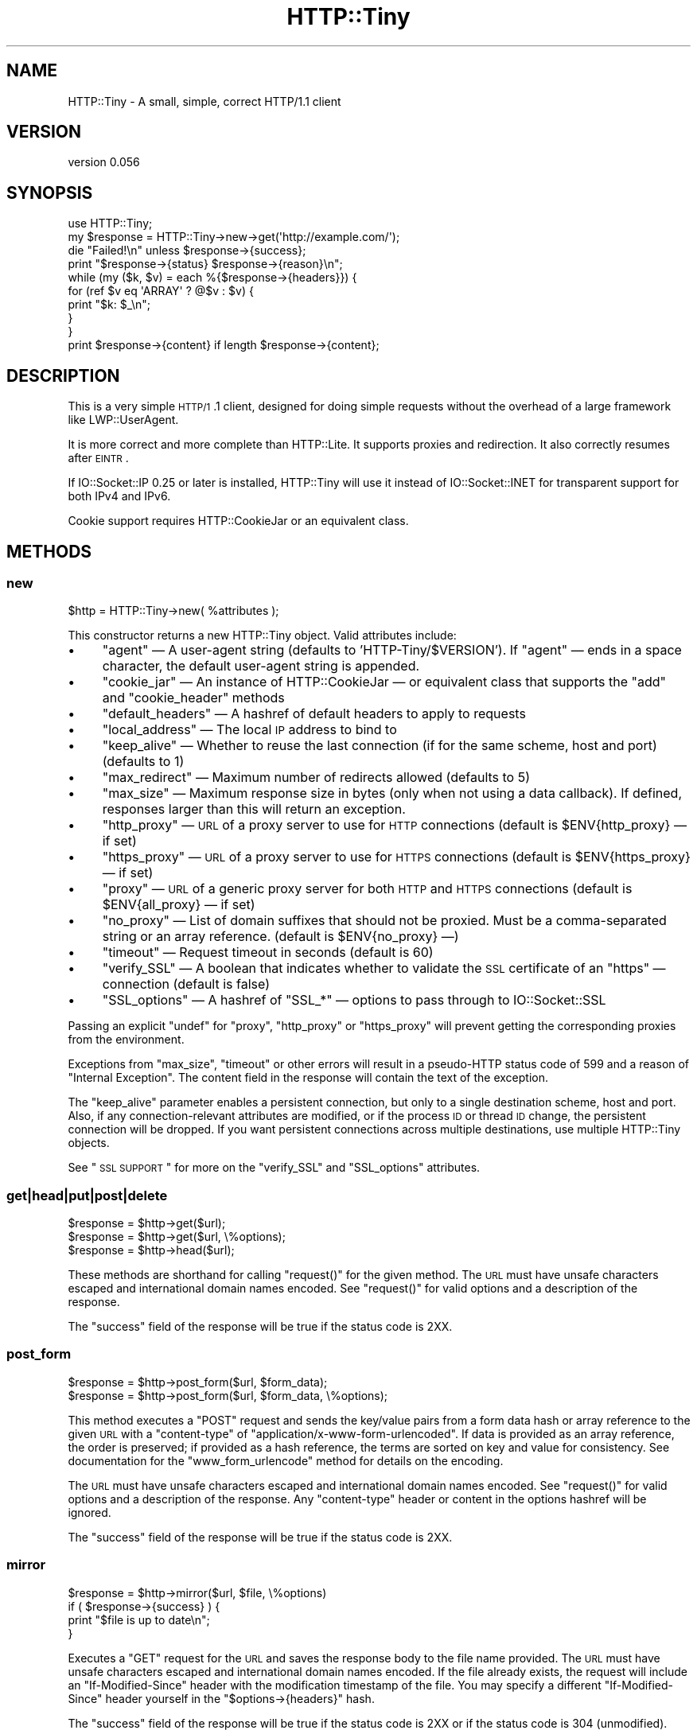 .\" Automatically generated by Pod::Man 2.25 (Pod::Simple 3.16)
.\"
.\" Standard preamble:
.\" ========================================================================
.de Sp \" Vertical space (when we can't use .PP)
.if t .sp .5v
.if n .sp
..
.de Vb \" Begin verbatim text
.ft CW
.nf
.ne \\$1
..
.de Ve \" End verbatim text
.ft R
.fi
..
.\" Set up some character translations and predefined strings.  \*(-- will
.\" give an unbreakable dash, \*(PI will give pi, \*(L" will give a left
.\" double quote, and \*(R" will give a right double quote.  \*(C+ will
.\" give a nicer C++.  Capital omega is used to do unbreakable dashes and
.\" therefore won't be available.  \*(C` and \*(C' expand to `' in nroff,
.\" nothing in troff, for use with C<>.
.tr \(*W-
.ds C+ C\v'-.1v'\h'-1p'\s-2+\h'-1p'+\s0\v'.1v'\h'-1p'
.ie n \{\
.    ds -- \(*W-
.    ds PI pi
.    if (\n(.H=4u)&(1m=24u) .ds -- \(*W\h'-12u'\(*W\h'-12u'-\" diablo 10 pitch
.    if (\n(.H=4u)&(1m=20u) .ds -- \(*W\h'-12u'\(*W\h'-8u'-\"  diablo 12 pitch
.    ds L" ""
.    ds R" ""
.    ds C` ""
.    ds C' ""
'br\}
.el\{\
.    ds -- \|\(em\|
.    ds PI \(*p
.    ds L" ``
.    ds R" ''
'br\}
.\"
.\" Escape single quotes in literal strings from groff's Unicode transform.
.ie \n(.g .ds Aq \(aq
.el       .ds Aq '
.\"
.\" If the F register is turned on, we'll generate index entries on stderr for
.\" titles (.TH), headers (.SH), subsections (.SS), items (.Ip), and index
.\" entries marked with X<> in POD.  Of course, you'll have to process the
.\" output yourself in some meaningful fashion.
.ie \nF \{\
.    de IX
.    tm Index:\\$1\t\\n%\t"\\$2"
..
.    nr % 0
.    rr F
.\}
.el \{\
.    de IX
..
.\}
.\" ========================================================================
.\"
.IX Title "HTTP::Tiny 3"
.TH HTTP::Tiny 3 "2015-05-19" "perl v5.14.4" "User Contributed Perl Documentation"
.\" For nroff, turn off justification.  Always turn off hyphenation; it makes
.\" way too many mistakes in technical documents.
.if n .ad l
.nh
.SH "NAME"
HTTP::Tiny \- A small, simple, correct HTTP/1.1 client
.SH "VERSION"
.IX Header "VERSION"
version 0.056
.SH "SYNOPSIS"
.IX Header "SYNOPSIS"
.Vb 1
\&    use HTTP::Tiny;
\&
\&    my $response = HTTP::Tiny\->new\->get(\*(Aqhttp://example.com/\*(Aq);
\&
\&    die "Failed!\en" unless $response\->{success};
\&
\&    print "$response\->{status} $response\->{reason}\en";
\&
\&    while (my ($k, $v) = each %{$response\->{headers}}) {
\&        for (ref $v eq \*(AqARRAY\*(Aq ? @$v : $v) {
\&            print "$k: $_\en";
\&        }
\&    }
\&
\&    print $response\->{content} if length $response\->{content};
.Ve
.SH "DESCRIPTION"
.IX Header "DESCRIPTION"
This is a very simple \s-1HTTP/1\s0.1 client, designed for doing simple
requests without the overhead of a large framework like LWP::UserAgent.
.PP
It is more correct and more complete than HTTP::Lite.  It supports
proxies and redirection.  It also correctly resumes after \s-1EINTR\s0.
.PP
If IO::Socket::IP 0.25 or later is installed, HTTP::Tiny will use it instead
of IO::Socket::INET for transparent support for both IPv4 and IPv6.
.PP
Cookie support requires HTTP::CookieJar or an equivalent class.
.SH "METHODS"
.IX Header "METHODS"
.SS "new"
.IX Subsection "new"
.Vb 1
\&    $http = HTTP::Tiny\->new( %attributes );
.Ve
.PP
This constructor returns a new HTTP::Tiny object.  Valid attributes include:
.IP "\(bu" 4
\&\f(CW\*(C`agent\*(C'\fR — A user-agent string (defaults to 'HTTP\-Tiny/$VERSION'). If \f(CW\*(C`agent\*(C'\fR — ends in a space character, the default user-agent string is appended.
.IP "\(bu" 4
\&\f(CW\*(C`cookie_jar\*(C'\fR — An instance of HTTP::CookieJar — or equivalent class that supports the \f(CW\*(C`add\*(C'\fR and \f(CW\*(C`cookie_header\*(C'\fR methods
.IP "\(bu" 4
\&\f(CW\*(C`default_headers\*(C'\fR — A hashref of default headers to apply to requests
.IP "\(bu" 4
\&\f(CW\*(C`local_address\*(C'\fR — The local \s-1IP\s0 address to bind to
.IP "\(bu" 4
\&\f(CW\*(C`keep_alive\*(C'\fR — Whether to reuse the last connection (if for the same scheme, host and port) (defaults to 1)
.IP "\(bu" 4
\&\f(CW\*(C`max_redirect\*(C'\fR — Maximum number of redirects allowed (defaults to 5)
.IP "\(bu" 4
\&\f(CW\*(C`max_size\*(C'\fR — Maximum response size in bytes (only when not using a data callback).  If defined, responses larger than this will return an exception.
.IP "\(bu" 4
\&\f(CW\*(C`http_proxy\*(C'\fR — \s-1URL\s0 of a proxy server to use for \s-1HTTP\s0 connections (default is \f(CW$ENV{http_proxy}\fR — if set)
.IP "\(bu" 4
\&\f(CW\*(C`https_proxy\*(C'\fR — \s-1URL\s0 of a proxy server to use for \s-1HTTPS\s0 connections (default is \f(CW$ENV{https_proxy}\fR — if set)
.IP "\(bu" 4
\&\f(CW\*(C`proxy\*(C'\fR — \s-1URL\s0 of a generic proxy server for both \s-1HTTP\s0 and \s-1HTTPS\s0 connections (default is \f(CW$ENV{all_proxy}\fR — if set)
.IP "\(bu" 4
\&\f(CW\*(C`no_proxy\*(C'\fR — List of domain suffixes that should not be proxied.  Must be a comma-separated string or an array reference. (default is \f(CW$ENV{no_proxy}\fR —)
.IP "\(bu" 4
\&\f(CW\*(C`timeout\*(C'\fR — Request timeout in seconds (default is 60)
.IP "\(bu" 4
\&\f(CW\*(C`verify_SSL\*(C'\fR — A boolean that indicates whether to validate the \s-1SSL\s0 certificate of an \f(CW\*(C`https\*(C'\fR — connection (default is false)
.IP "\(bu" 4
\&\f(CW\*(C`SSL_options\*(C'\fR — A hashref of \f(CW\*(C`SSL_*\*(C'\fR — options to pass through to IO::Socket::SSL
.PP
Passing an explicit \f(CW\*(C`undef\*(C'\fR for \f(CW\*(C`proxy\*(C'\fR, \f(CW\*(C`http_proxy\*(C'\fR or \f(CW\*(C`https_proxy\*(C'\fR will
prevent getting the corresponding proxies from the environment.
.PP
Exceptions from \f(CW\*(C`max_size\*(C'\fR, \f(CW\*(C`timeout\*(C'\fR or other errors will result in a
pseudo-HTTP status code of 599 and a reason of \*(L"Internal Exception\*(R". The
content field in the response will contain the text of the exception.
.PP
The \f(CW\*(C`keep_alive\*(C'\fR parameter enables a persistent connection, but only to a
single destination scheme, host and port.  Also, if any connection-relevant
attributes are modified, or if the process \s-1ID\s0 or thread \s-1ID\s0 change, the
persistent connection will be dropped.  If you want persistent connections
across multiple destinations, use multiple HTTP::Tiny objects.
.PP
See \*(L"\s-1SSL\s0 \s-1SUPPORT\s0\*(R" for more on the \f(CW\*(C`verify_SSL\*(C'\fR and \f(CW\*(C`SSL_options\*(C'\fR attributes.
.SS "get|head|put|post|delete"
.IX Subsection "get|head|put|post|delete"
.Vb 3
\&    $response = $http\->get($url);
\&    $response = $http\->get($url, \e%options);
\&    $response = $http\->head($url);
.Ve
.PP
These methods are shorthand for calling \f(CW\*(C`request()\*(C'\fR for the given method.  The
\&\s-1URL\s0 must have unsafe characters escaped and international domain names encoded.
See \f(CW\*(C`request()\*(C'\fR for valid options and a description of the response.
.PP
The \f(CW\*(C`success\*(C'\fR field of the response will be true if the status code is 2XX.
.SS "post_form"
.IX Subsection "post_form"
.Vb 2
\&    $response = $http\->post_form($url, $form_data);
\&    $response = $http\->post_form($url, $form_data, \e%options);
.Ve
.PP
This method executes a \f(CW\*(C`POST\*(C'\fR request and sends the key/value pairs from a
form data hash or array reference to the given \s-1URL\s0 with a \f(CW\*(C`content\-type\*(C'\fR of
\&\f(CW\*(C`application/x\-www\-form\-urlencoded\*(C'\fR.  If data is provided as an array
reference, the order is preserved; if provided as a hash reference, the terms
are sorted on key and value for consistency.  See documentation for the
\&\f(CW\*(C`www_form_urlencode\*(C'\fR method for details on the encoding.
.PP
The \s-1URL\s0 must have unsafe characters escaped and international domain names
encoded.  See \f(CW\*(C`request()\*(C'\fR for valid options and a description of the response.
Any \f(CW\*(C`content\-type\*(C'\fR header or content in the options hashref will be ignored.
.PP
The \f(CW\*(C`success\*(C'\fR field of the response will be true if the status code is 2XX.
.SS "mirror"
.IX Subsection "mirror"
.Vb 4
\&    $response = $http\->mirror($url, $file, \e%options)
\&    if ( $response\->{success} ) {
\&        print "$file is up to date\en";
\&    }
.Ve
.PP
Executes a \f(CW\*(C`GET\*(C'\fR request for the \s-1URL\s0 and saves the response body to the file
name provided.  The \s-1URL\s0 must have unsafe characters escaped and international
domain names encoded.  If the file already exists, the request will include an
\&\f(CW\*(C`If\-Modified\-Since\*(C'\fR header with the modification timestamp of the file.  You
may specify a different \f(CW\*(C`If\-Modified\-Since\*(C'\fR header yourself in the \f(CW\*(C`$options\->{headers}\*(C'\fR hash.
.PP
The \f(CW\*(C`success\*(C'\fR field of the response will be true if the status code is 2XX
or if the status code is 304 (unmodified).
.PP
If the file was modified and the server response includes a properly
formatted \f(CW\*(C`Last\-Modified\*(C'\fR header, the file modification time will
be updated accordingly.
.SS "request"
.IX Subsection "request"
.Vb 2
\&    $response = $http\->request($method, $url);
\&    $response = $http\->request($method, $url, \e%options);
.Ve
.PP
Executes an \s-1HTTP\s0 request of the given method type ('\s-1GET\s0', '\s-1HEAD\s0', '\s-1POST\s0',
\&'\s-1PUT\s0', etc.) on the given \s-1URL\s0.  The \s-1URL\s0 must have unsafe characters escaped and
international domain names encoded.
.PP
If the \s-1URL\s0 includes a \*(L"user:password\*(R" stanza, they will be used for Basic-style
authorization headers.  (Authorization headers will not be included in a
redirected request.) For example:
.PP
.Vb 1
\&    $http\->request(\*(AqGET\*(Aq, \*(Aqhttp://Aladdin:open sesame@example.com/\*(Aq);
.Ve
.PP
If the \*(L"user:password\*(R" stanza contains reserved characters, they must
be percent-escaped:
.PP
.Vb 1
\&    $http\->request(\*(AqGET\*(Aq, \*(Aqhttp://john%40example.com:password@example.com/\*(Aq);
.Ve
.PP
A hashref of options may be appended to modify the request.
.PP
Valid options are:
.IP "\(bu" 4
\&\f(CW\*(C`headers\*(C'\fR — A hashref containing headers to include with the request.  If the value for a header is an array reference, the header will be output multiple times with each value in the array.  These headers over-write any default headers.
.IP "\(bu" 4
\&\f(CW\*(C`content\*(C'\fR — A scalar to include as the body of the request \s-1OR\s0 a code reference that will be called iteratively to produce the body of the request
.IP "\(bu" 4
\&\f(CW\*(C`trailer_callback\*(C'\fR — A code reference that will be called if it exists to provide a hashref of trailing headers (only used with chunked transfer-encoding)
.IP "\(bu" 4
\&\f(CW\*(C`data_callback\*(C'\fR — A code reference that will be called for each chunks of the response body received.
.PP
The \f(CW\*(C`Host\*(C'\fR header is generated from the \s-1URL\s0 in accordance with \s-1RFC\s0 2616.  It
is a fatal error to specify \f(CW\*(C`Host\*(C'\fR in the \f(CW\*(C`headers\*(C'\fR option.  Other headers
may be ignored or overwritten if necessary for transport compliance.
.PP
If the \f(CW\*(C`content\*(C'\fR option is a code reference, it will be called iteratively
to provide the content body of the request.  It should return the empty
string or undef when the iterator is exhausted.
.PP
If the \f(CW\*(C`content\*(C'\fR option is the empty string, no \f(CW\*(C`content\-type\*(C'\fR or
\&\f(CW\*(C`content\-length\*(C'\fR headers will be generated.
.PP
If the \f(CW\*(C`data_callback\*(C'\fR option is provided, it will be called iteratively until
the entire response body is received.  The first argument will be a string
containing a chunk of the response body, the second argument will be the
in-progress response hash reference, as described below.  (This allows
customizing the action of the callback based on the \f(CW\*(C`status\*(C'\fR or \f(CW\*(C`headers\*(C'\fR
received prior to the content body.)
.PP
The \f(CW\*(C`request\*(C'\fR method returns a hashref containing the response.  The hashref
will have the following keys:
.IP "\(bu" 4
\&\f(CW\*(C`success\*(C'\fR — Boolean indicating whether the operation returned a 2XX status code
.IP "\(bu" 4
\&\f(CW\*(C`url\*(C'\fR — \s-1URL\s0 that provided the response. This is the \s-1URL\s0 of the request unless there were redirections, in which case it is the last \s-1URL\s0 queried in a redirection chain
.IP "\(bu" 4
\&\f(CW\*(C`status\*(C'\fR — The \s-1HTTP\s0 status code of the response
.IP "\(bu" 4
\&\f(CW\*(C`reason\*(C'\fR — The response phrase returned by the server
.IP "\(bu" 4
\&\f(CW\*(C`content\*(C'\fR — The body of the response.  If the response does not have any content or if a data callback is provided to consume the response body, this will be the empty string
.IP "\(bu" 4
\&\f(CW\*(C`headers\*(C'\fR — A hashref of header fields.  All header field names will be normalized to be lower case. If a header is repeated, the value will be an arrayref; it will otherwise be a scalar string containing the value
.PP
On an exception during the execution of the request, the \f(CW\*(C`status\*(C'\fR field will
contain 599, and the \f(CW\*(C`content\*(C'\fR field will contain the text of the exception.
.SS "www_form_urlencode"
.IX Subsection "www_form_urlencode"
.Vb 2
\&    $params = $http\->www_form_urlencode( $data );
\&    $response = $http\->get("http://example.com/query?$params");
.Ve
.PP
This method converts the key/value pairs from a data hash or array reference
into a \f(CW\*(C`x\-www\-form\-urlencoded\*(C'\fR string.  The keys and values from the data
reference will be \s-1UTF\-8\s0 encoded and escaped per \s-1RFC\s0 3986.  If a value is an
array reference, the key will be repeated with each of the values of the array
reference.  If data is provided as a hash reference, the key/value pairs in the
resulting string will be sorted by key and value for consistent ordering.
.SS "can_ssl"
.IX Subsection "can_ssl"
.Vb 3
\&    $ok         = HTTP::Tiny\->can_ssl;
\&    ($ok, $why) = HTTP::Tiny\->can_ssl;
\&    ($ok, $why) = $http\->can_ssl;
.Ve
.PP
Indicates if \s-1SSL\s0 support is available.  When called as a class object, it
checks for the correct version of Net::SSLeay and IO::Socket::SSL.
When called as an object methods, if \f(CW\*(C`SSL_verify\*(C'\fR is true or if \f(CW\*(C`SSL_verify_mode\*(C'\fR
is set in \f(CW\*(C`SSL_options\*(C'\fR, it checks that a \s-1CA\s0 file is available.
.PP
In scalar context, returns a boolean indicating if \s-1SSL\s0 is available.
In list context, returns the boolean and a (possibly multi-line) string of
errors indicating why \s-1SSL\s0 isn't available.
.SH "SSL SUPPORT"
.IX Header "SSL SUPPORT"
Direct \f(CW\*(C`https\*(C'\fR connections are supported only if IO::Socket::SSL 1.56 or
greater and Net::SSLeay 1.49 or greater are installed. An exception will be
thrown if new enough versions of these modules are not installed or if the \s-1SSL\s0
encryption fails. You can also use \f(CW\*(C`HTTP::Tiny::can_ssl()\*(C'\fR utility function
that returns boolean to see if the required modules are installed.
.PP
An \f(CW\*(C`https\*(C'\fR connection may be made via an \f(CW\*(C`http\*(C'\fR proxy that supports the \s-1CONNECT\s0
command (i.e. \s-1RFC\s0 2817).  You may not proxy \f(CW\*(C`https\*(C'\fR via a proxy that itself
requires \f(CW\*(C`https\*(C'\fR to communicate.
.PP
\&\s-1SSL\s0 provides two distinct capabilities:
.IP "\(bu" 4
Encrypted communication channel
.IP "\(bu" 4
Verification of server identity
.PP
\&\fBBy default, HTTP::Tiny does not verify server identity\fR.
.PP
Server identity verification is controversial and potentially tricky because it
depends on a (usually paid) third-party Certificate Authority (\s-1CA\s0) trust model
to validate a certificate as legitimate.  This discriminates against servers
with self-signed certificates or certificates signed by free, community-driven
\&\s-1CA\s0's such as CAcert.org <http://cacert.org>.
.PP
By default, HTTP::Tiny does not make any assumptions about your trust model,
threat level or risk tolerance.  It just aims to give you an encrypted channel
when you need one.
.PP
Setting the \f(CW\*(C`verify_SSL\*(C'\fR attribute to a true value will make HTTP::Tiny verify
that an \s-1SSL\s0 connection has a valid \s-1SSL\s0 certificate corresponding to the host
name of the connection and that the \s-1SSL\s0 certificate has been verified by a \s-1CA\s0.
Assuming you trust the \s-1CA\s0, this will protect against a man-in-the-middle
attack <http://en.wikipedia.org/wiki/Man-in-the-middle_attack>.  If you are
concerned about security, you should enable this option.
.PP
Certificate verification requires a file containing trusted \s-1CA\s0 certificates.
If the Mozilla::CA module is installed, HTTP::Tiny will use the \s-1CA\s0 file
included with it as a source of trusted \s-1CA\s0's.  (This means you trust Mozilla,
the author of Mozilla::CA, the \s-1CPAN\s0 mirror where you got Mozilla::CA, the
toolchain used to install it, and your operating system security, right?)
.PP
If that module is not available, then HTTP::Tiny will search several
system-specific default locations for a \s-1CA\s0 certificate file:
.IP "\(bu" 4
/etc/ssl/certs/ca\-certificates.crt
.IP "\(bu" 4
/etc/pki/tls/certs/ca\-bundle.crt
.IP "\(bu" 4
/etc/ssl/ca\-bundle.pem
.PP
An exception will be raised if \f(CW\*(C`verify_SSL\*(C'\fR is true and no \s-1CA\s0 certificate file
is available.
.PP
If you desire complete control over \s-1SSL\s0 connections, the \f(CW\*(C`SSL_options\*(C'\fR attribute
lets you provide a hash reference that will be passed through to
\&\f(CW\*(C`IO::Socket::SSL::start_SSL()\*(C'\fR, overriding any options set by HTTP::Tiny. For
example, to provide your own trusted \s-1CA\s0 file:
.PP
.Vb 3
\&    SSL_options => {
\&        SSL_ca_file => $file_path,
\&    }
.Ve
.PP
The \f(CW\*(C`SSL_options\*(C'\fR attribute could also be used for such things as providing a
client certificate for authentication to a server or controlling the choice of
cipher used for the \s-1SSL\s0 connection. See IO::Socket::SSL documentation for
details.
.SH "PROXY SUPPORT"
.IX Header "PROXY SUPPORT"
HTTP::Tiny can proxy both \f(CW\*(C`http\*(C'\fR and \f(CW\*(C`https\*(C'\fR requests.  Only Basic proxy
authorization is supported and it must be provided as part of the proxy \s-1URL:\s0
\&\f(CW\*(C`http://user:pass@proxy.example.com/\*(C'\fR.
.PP
HTTP::Tiny supports the following proxy environment variables:
.IP "\(bu" 4
http_proxy or \s-1HTTP_PROXY\s0
.IP "\(bu" 4
https_proxy or \s-1HTTPS_PROXY\s0
.IP "\(bu" 4
all_proxy or \s-1ALL_PROXY\s0
.PP
If the \f(CW\*(C`REQUEST_METHOD\*(C'\fR environment variable is set, then this might be a \s-1CGI\s0
process and \f(CW\*(C`HTTP_PROXY\*(C'\fR would be set from the \f(CW\*(C`Proxy:\*(C'\fR header, which is a
security risk.  If \f(CW\*(C`REQUEST_METHOD\*(C'\fR is set, \f(CW\*(C`HTTP_PROXY\*(C'\fR (the upper case
variant only) is ignored.
.PP
Tunnelling \f(CW\*(C`https\*(C'\fR over an \f(CW\*(C`http\*(C'\fR proxy using the \s-1CONNECT\s0 method is
supported.  If your proxy uses \f(CW\*(C`https\*(C'\fR itself, you can not tunnel \f(CW\*(C`https\*(C'\fR
over it.
.PP
Be warned that proxying an \f(CW\*(C`https\*(C'\fR connection opens you to the risk of a
man-in-the-middle attack by the proxy server.
.PP
The \f(CW\*(C`no_proxy\*(C'\fR environment variable is supported in the format of a
comma-separated list of domain extensions proxy should not be used for.
.PP
Proxy arguments passed to \f(CW\*(C`new\*(C'\fR will override their corresponding
environment variables.
.SH "LIMITATIONS"
.IX Header "LIMITATIONS"
HTTP::Tiny is \fIconditionally compliant\fR with the
\&\s-1HTTP/1\s0.1 specifications <http://www.w3.org/Protocols/>:
.IP "\(bu" 4
\&\*(L"Message Syntax and Routing\*(R" [\s-1RFC7230\s0]
.IP "\(bu" 4
\&\*(L"Semantics and Content\*(R" [\s-1RFC7231\s0]
.IP "\(bu" 4
\&\*(L"Conditional Requests\*(R" [\s-1RFC7232\s0]
.IP "\(bu" 4
\&\*(L"Range Requests\*(R" [\s-1RFC7233\s0]
.IP "\(bu" 4
\&\*(L"Caching\*(R" [\s-1RFC7234\s0]
.IP "\(bu" 4
\&\*(L"Authentication\*(R" [\s-1RFC7235\s0]
.PP
It attempts to meet all \*(L"\s-1MUST\s0\*(R" requirements of the specification, but does not
implement all \*(L"\s-1SHOULD\s0\*(R" requirements.  (Note: it was developed against the
earlier \s-1RFC\s0 2616 specification and may not yet meet the revised \s-1RFC\s0 7230\-7235
spec.)
.PP
Some particular limitations of note include:
.IP "\(bu" 4
HTTP::Tiny focuses on correct transport.  Users are responsible for ensuring
that user-defined headers and content are compliant with the \s-1HTTP/1\s0.1
specification.
.IP "\(bu" 4
Users must ensure that URLs are properly escaped for unsafe characters and that
international domain names are properly encoded to \s-1ASCII\s0. See URI::Escape,
URI::_punycode and Net::IDN::Encode.
.IP "\(bu" 4
Redirection is very strict against the specification.  Redirection is only
automatic for response codes 301, 302, 307 and 308 if the request method is
\&'\s-1GET\s0' or '\s-1HEAD\s0'.  Response code 303 is always converted into a '\s-1GET\s0'
redirection, as mandated by the specification.  There is no automatic support
for status 305 (\*(L"Use proxy\*(R") redirections.
.IP "\(bu" 4
There is no provision for delaying a request body using an \f(CW\*(C`Expect\*(C'\fR header.
Unexpected \f(CW\*(C`1XX\*(C'\fR responses are silently ignored as per the specification.
.IP "\(bu" 4
Only 'chunked' \f(CW\*(C`Transfer\-Encoding\*(C'\fR is supported.
.IP "\(bu" 4
There is no support for a Request-URI of '*' for the '\s-1OPTIONS\s0' request.
.PP
Despite the limitations listed above, HTTP::Tiny is considered
feature-complete.  New feature requests should be directed to
HTTP::Tiny::UA.
.SH "SEE ALSO"
.IX Header "SEE ALSO"
.IP "\(bu" 4
HTTP::Tiny::UA \- Higher level \s-1UA\s0 features for HTTP::Tiny
.IP "\(bu" 4
HTTP::Thin \- HTTP::Tiny wrapper with HTTP::Request/HTTP::Response compatibility
.IP "\(bu" 4
HTTP::Tiny::Mech \- Wrap WWW::Mechanize instance in HTTP::Tiny compatible interface
.IP "\(bu" 4
IO::Socket::IP \- Required for IPv6 support
.IP "\(bu" 4
IO::Socket::SSL \- Required for \s-1SSL\s0 support
.IP "\(bu" 4
LWP::UserAgent \- If HTTP::Tiny isn't enough for you, this is the \*(L"standard\*(R" way to do things
.IP "\(bu" 4
Mozilla::CA \- Required if you want to validate \s-1SSL\s0 certificates
.IP "\(bu" 4
Net::SSLeay \- Required for \s-1SSL\s0 support
.SH "SUPPORT"
.IX Header "SUPPORT"
.SS "Bugs / Feature Requests"
.IX Subsection "Bugs / Feature Requests"
Please report any bugs or feature requests through the issue tracker
at https://github.com/chansen/p5\-http\-tiny/issues <https://github.com/chansen/p5-http-tiny/issues>.
You will be notified automatically of any progress on your issue.
.SS "Source Code"
.IX Subsection "Source Code"
This is open source software.  The code repository is available for
public review and contribution under the terms of the license.
.PP
https://github.com/chansen/p5\-http\-tiny <https://github.com/chansen/p5-http-tiny>
.PP
.Vb 1
\&  git clone https://github.com/chansen/p5\-http\-tiny.git
.Ve
.SH "AUTHORS"
.IX Header "AUTHORS"
.IP "\(bu" 4
Christian Hansen <chansen@cpan.org>
.IP "\(bu" 4
David Golden <dagolden@cpan.org>
.SH "CONTRIBUTORS"
.IX Header "CONTRIBUTORS"
.IP "\(bu" 4
Alan Gardner <gardner@pythian.com>
.IP "\(bu" 4
Alessandro Ghedini <al3xbio@gmail.com>
.IP "\(bu" 4
Brad Gilbert <bgills@cpan.org>
.IP "\(bu" 4
Chris Nehren <apeiron@cpan.org>
.IP "\(bu" 4
Chris Weyl <cweyl@alumni.drew.edu>
.IP "\(bu" 4
Claes Jakobsson <claes@surfar.nu>
.IP "\(bu" 4
Clinton Gormley <clint@traveljury.com>
.IP "\(bu" 4
Dean Pearce <pearce@pythian.com>
.IP "\(bu" 4
Edward Zborowski <ed@rubensteintech.com>
.IP "\(bu" 4
James Raspass <jraspass@gmail.com>
.IP "\(bu" 4
Jeremy Mates <jmates@cpan.org>
.IP "\(bu" 4
Jess Robinson <castaway@desert\-island.me.uk>
.IP "\(bu" 4
Lukas Eklund <leklund@gmail.com>
.IP "\(bu" 4
Martin J. Evans <mjegh@ntlworld.com>
.IP "\(bu" 4
Martin-Louis Bright <mlbright@gmail.com>
.IP "\(bu" 4
Mike Doherty <doherty@cpan.org>
.IP "\(bu" 4
Olaf Alders <olaf@wundersolutions.com>
.IP "\(bu" 4
Olivier Mengué <dolmen@cpan.org>
.IP "\(bu" 4
Petr Písař <ppisar@redhat.com>
.IP "\(bu" 4
Sören Kornetzki <soeren.kornetzki@delti.com>
.IP "\(bu" 4
Syohei \s-1YOSHIDA\s0 <syohex@gmail.com>
.IP "\(bu" 4
Tatsuhiko Miyagawa <miyagawa@bulknews.net>
.IP "\(bu" 4
Tom Hukins <tom@eborcom.com>
.IP "\(bu" 4
Tony Cook <tony@develop\-help.com>
.SH "COPYRIGHT AND LICENSE"
.IX Header "COPYRIGHT AND LICENSE"
This software is copyright (c) 2015 by Christian Hansen.
.PP
This is free software; you can redistribute it and/or modify it under
the same terms as the Perl 5 programming language system itself.
